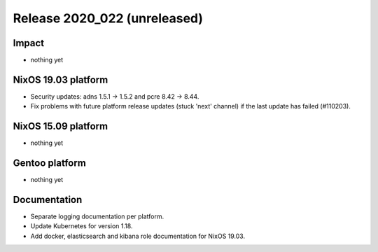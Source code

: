 .. XXX update on release :Publish Date: YYYY-MM-DD

Release 2020_022 (unreleased)
-----------------------------

Impact
^^^^^^

* nothing yet


NixOS 19.03 platform
^^^^^^^^^^^^^^^^^^^^

* Security updates: adns 1.5.1 -> 1.5.2 and pcre 8.42 -> 8.44.
* Fix problems with future platform release updates (stuck 'next' channel) if
  the last update has failed (#110203).


NixOS 15.09 platform
^^^^^^^^^^^^^^^^^^^^

* nothing yet


Gentoo platform
^^^^^^^^^^^^^^^

* nothing yet


Documentation
^^^^^^^^^^^^^

* Separate logging documentation per platform.
* Update Kubernetes for version 1.18.
* Add docker, elasticsearch and kibana role documentation for NixOS 19.03.


.. vim: set spell spelllang=en:
